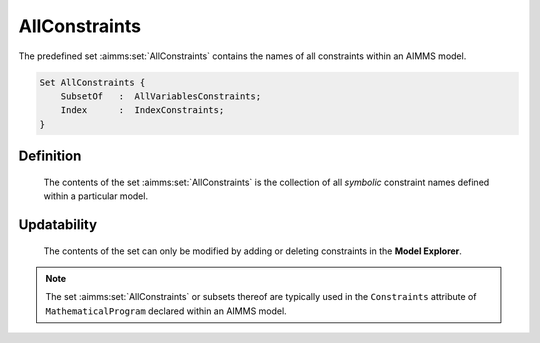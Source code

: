 .. aimms:set:: AllConstraints

.. _AllConstraints:

AllConstraints
==============

The predefined set :aimms:set:`AllConstraints` contains the names of all
constraints within an AIMMS model.

.. code-block:: aimms

        Set AllConstraints {
            SubsetOf   :  AllVariablesConstraints;
            Index      :  IndexConstraints;
        }

Definition
----------

    The contents of the set :aimms:set:`AllConstraints` is the collection of all
    *symbolic* constraint names defined within a particular model.

Updatability
------------

    The contents of the set can only be modified by adding or deleting
    constraints in the **Model Explorer**.

.. note::

    The set :aimms:set:`AllConstraints` or subsets thereof are typically used in the
    ``Constraints`` attribute of ``MathematicalProgram`` declared within an
    AIMMS model.

.. seealso::

    The sets :aimms:set:`AllIdentifiers`, :aimms:set:`AllVariables`. Constraints are discussed in Section
    14.2, mathematical programs in Section 15.1 of the `Language Reference <https://documentation.aimms.com/_downloads/AIMMS_ref.pdf>`__.

